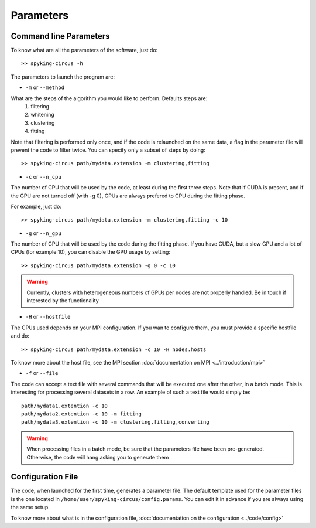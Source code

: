 Parameters
==========

Command line Parameters
-----------------------

To know what are all the parameters of the software, just do::
    
    >> spyking-circus -h

The parameters to launch the program are:

* ``-m`` or ``--method``

What are the steps of the algorithm you would like to perform. Defaults steps are:
    1. filtering
    2. whitening
    3. clustering
    4. fitting

Note that filtering is performed only once, and if the code is relaunched on the same data, a flag in the parameter file will prevent the code to filter twice. You can specify only a subset of steps by doing::
    
    >> spyking-circus path/mydata.extension -m clustering,fitting

* ``-c`` or ``--n_cpu``

The number of CPU that will be used by the code, at least during the first three steps. Note that if CUDA is present, and if the GPU are not turned off (with -g 0), GPUs are always prefered to CPU during the fitting phase. 

For example, just do::

    >> spyking-circus path/mydata.extension -m clustering,fitting -c 10    

* ``-g`` or ``--n_gpu``

The number of GPU that will be used by the code during the fitting phase. If you have CUDA, but a slow GPU and a lot of CPUs (for example 10), you can disable the GPU usage by setting::
    
    >> spyking-circus path/mydata.extension -g 0 -c 10

.. warning::

    Currently, clusters with heterogeneous numbers of GPUs per nodes are not properly handled. Be in touch if interested by the functionality


* ``-H`` or ``--hostfile``

The CPUs used depends on your MPI configuration. If you wan to configure them, you must provide a specific hostfile and do::

    >> spyking-circus path/mydata.extension -c 10 -H nodes.hosts

To know more about the host file, see the MPI section :doc:`documentation on MPI <../introduction/mpi>`

* ``-f`` or ``--file``

The code can accept a text file with several commands that will be executed one after the other, in a batch mode. This is interesting for processing several datasets in a row. An example of such a text file would simply be::
    
    path/mydata1.extention -c 10
    path/mydata2.extention -c 10 -m fitting
    path/mydata3.extention -c 10 -m clustering,fitting,converting

.. warning::

    When processing files in a batch mode, be sure that the parameters file have been pre-generated. Otherwise, the code will hang asking you to generate them
    

Configuration File
------------------

The code, when launched for the first time, generates a parameter file. The default template used for the parameter files is the one located in ``/home/user/spyking-circus/config.params``. You can edit it in advance if you are always using the same setup.

To know more about what is in the configuration file, :doc:`documentation on the configuration <../code/config>`